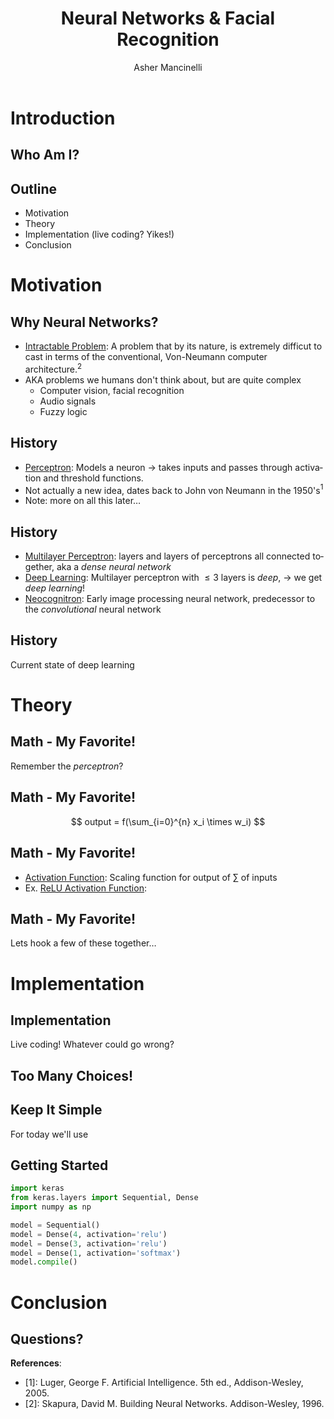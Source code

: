 
#+TITLE: Neural Networks & Facial Recognition
#+AUTHOR: Asher Mancinelli
#+EMAIL: ashermancinelli@gmail.com

#+DESCRIPTION: Talk on the mathematics behind neural networks and 
#+LANGUAGE: en
#+OPTIONS:   H:2 num:t toc:nil \n:nil @:t ::t |:t ^:t -:t f:t *:t <:t
#+OPTIONS:   TeX:t LaTeX:t skip:nil d:nil todo:t pri:nil tags:not-in-toc
#+INFOJS_OPT: view:nil toc:nil ltoc:t mouse:underline buttons:0 path:https://orgmode.org/org-info.js
#+EXPORT_SELECT_TAGS: export
#+EXPORT_EXCLUDE_TAGS: noexport
#+LINK_UP:   
#+LINK_HOME: 

#+STARTUP: indent
#+STARTUP: hidestars

#+STARTUP: beamer
#+LaTeX_CLASS: beamer
#+LaTeX_CLASS_OPTIONS: [bigger]
#+LaTeX_HEADER: \usepackage{amsmath}

# This means that beamer will export second level headlines as frames, 
# and first level headlines as sections in the presentation.
#+BEAMER_FRAME_LEVEL: 2

# The [[https://orgmode.org/worg/exporters/beamer/tutorial.html][org-mode presentation tutorial]] is where many of these mysterious commands come from, reference
# this document for this line. Has something to do with formatting the latex into beamer.
#+COLUMNS: %40ITEM %10BEAMER_env(Env) %9BEAMER_envargs(Env Args) %4BEAMER_col(Col) %10BEAMER_extra(Extra)


# Intended Outline:
# - Motivation & Use Cases
#   - History
#   - Why Neural Networks?
# - Theory 
#   - Mathematics
#   - Computer Science
#   - Image Processing
# - Implementation
#   - Lets Write A NN!
#   - In Production
# - Conclusion
#   - Questions?

* Introduction

** Who Am I?

#+BEGIN_LATEX
\begin{center}
  \textsc{Asher Mancinelli} \\
  \textsc{Whitworth University, 2020} \\
  \textsc{BS Math, BS CS} \\
  \textsc{Research Computing Intern @ PNNL}
\end{center}
#+END_LaTeX

** Outline
- Motivation
- Theory
- Implementation (live coding? Yikes!)
- Conclusion
  
* Motivation

** Why Neural Networks?

- _Intractable Problem_: A problem that by its nature, is extremely difficut to cast in terms of the conventional, Von-Neumann computer architecture.$^{2}$
- AKA problems we humans don't think about, but are quite complex
  - Computer vision, facial recognition
  - Audio signals
  - Fuzzy logic

** History

# Note: This field is actually quite old, and dates back to Von Neumann. Began with the perceptron, which took 
# /n/ inputs with weights and an activation function. 
- _Perceptron_: Models a neuron \rightarrow takes inputs and passes through activation and threshold functions. 
- Not actually a new idea, dates back to John von Neumann in the 1950's$^1$
- Note: more on all this later...

** History

- _Multilayer Perceptron_: layers and layers of perceptrons all connected together, aka a /dense neural network/
- _Deep Learning_: Multilayer perceptron with \leq 3 layers is /deep/, \rightarrow we get /deep learning/!
- _Neocognitron_: Early image processing neural network, predecessor to the /convolutional/ neural network

** History

Current state of deep learning
[[./images/big-data-sex.jpg]]

* Theory

** Math - My Favorite!

Remember the /perceptron/?

** Math - My Favorite!

[[./images/perceptron.png]] 
$$ output = f(\sum_{i=0}^{n} x_i \times w_i) $$

** Math - My Favorite!

- _Activation Function_: Scaling function for output of \sum of inputs
- Ex. _ReLU Activation Function_:
#+BEGIN_EXPORT latex
\[ \begin{cases} 
      0 & x \leq 0 \\
      x & x > 0
   \end{cases}
\]
#+END_EXPORT

** Math - My Favorite!

Lets hook a few of these together...
[[./images/mlp.jpg]]

* Implementation

** Implementation
Live coding! Whatever could go wrong?

** Too Many Choices!
[[./images/frameworks.png]]

** Keep It Simple
For today we'll use 
#+ATTR_LaTeX: width=0.8\textwidth
[[./images/keras-python.png]]

** Getting Started

#+name: simple-model
#+BEGIN_SRC python :exports code
import keras
from keras.layers import Sequential, Dense
import numpy as np

model = Sequential()
model = Dense(4, activation='relu')
model = Dense(3, activation='relu')
model = Dense(1, activation='softmax')
model.compile()
#+END_SRC

* Conclusion

** Questions?
**References**:
- [1]: Luger, George F. Artificial Intelligence. 5th ed., Addison-Wesley, 2005.
- [2]: Skapura, David M. Building Neural Networks. Addison-Wesley, 1996.


